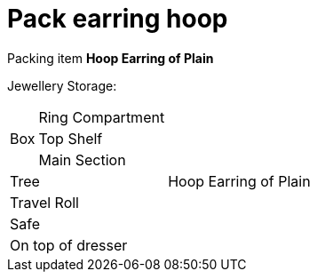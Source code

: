 = Pack earring hoop

Packing item *Hoop Earring of Plain*


Jewellery Storage:

[%autowidth]
|====
.3+| Box | Ring Compartment |   
| Top Shelf |                   
| Main Section |                
2+| Tree |                      Hoop Earring of Plain
2+| Travel Roll |               
2+| Safe |                      
2+| On top of dresser |         
|====

